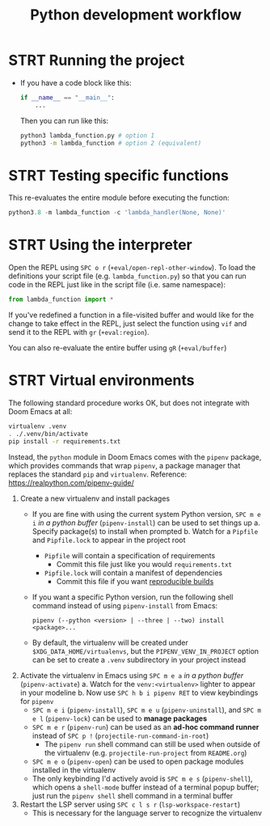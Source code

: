 #+TITLE: Python development workflow
* STRT Running the project
+ If you have a code block like this:
  #+begin_src python
  if __name__ == "__main__":
      ...
  #+end_src
  Then you can run like this:
  #+begin_src sh
  python3 lambda_function.py # option 1
  python3 -m lambda_function # option 2 (equivalent)
  #+end_src

* STRT Testing specific functions
This re-evaluates the entire module before executing the function:
#+begin_src python
python3.8 -m lambda_function -c 'lambda_handler(None, None)'
#+end_src

* STRT Using the interpreter
Open the REPL using =SPC o r= (~+eval/open-repl-other-window~). To load the
definitions your script file (e.g. =lambda_function.py=) so that you can run
code in the REPL just like in the script file (i.e. same namespace):

#+begin_src python
from lambda_function import *
#+end_src

If you've redefined a function in a file-visited buffer and would like for the
change to take effect in the REPL, just select the function using =vif= and send
it to the REPL with =gr= (~+eval:region~).

You can also re-evaluate the entire buffer using =gR= (~+eval/buffer~)

* STRT Virtual environments
The following standard procedure works OK, but does not integrate with Doom
Emacs at all:

#+begin_src sh :eval no
virtualenv .venv
. ./.venv/bin/activate
pip install -r requirements.txt
#+end_src

Instead, the =python= module in Doom Emacs comes with the =pipenv= package,
which provides commands that wrap ~pipenv~, a package manager that replaces the
standard ~pip~ and ~virtualenv~. Reference: https://realpython.com/pipenv-guide/

1. Create a new virtualenv and install packages
   + If you are fine with using the current system Python version, =SPC m e i=
     /in a python buffer/ (~pipenv-install~) can be used to set things up
     a. Specify package(s) to install when prompted
     b. Watch for a =Pipfile= and =Pipfile.lock= to appear in the project root
        + =Pipfile= will contain a specification of requirements
          - Commit this file just like you would =requirements.txt=
        + =Pipfile.lock= will contain a manifest of dependencies
          - Commit this file if you want [[https://github.com/pypa/pipenv/issues/598][reproducible builds]]
   + If you want a specific Python version, run the following shell command
     instead of using ~pipenv-install~ from Emacs:
     : pipenv (--python <version> | --three | --two) install <package>...
   + By default, the virtualenv will be created under
     =$XDG_DATA_HOME/virtualenvs=, but the ~PIPENV_VENV_IN_PROJECT~ option can
     be set to create a =.venv= subdirectory in your project instead
2. Activate the virtualenv in Emacs using =SPC m e a= /in a python buffer/
   (~pipenv-activate~)
   a. Watch for the ~venv:<virtualenv>~ lighter to appear in your modeline
   b. Now use =SPC h b i pipenv RET= to view keybindings for =pipenv=
      + =SPC m e i= (~pipenv-install~), =SPC m e u= (~pipenv-uninstall~), and
        =SPC m e l= (~pipenv-lock~) can be used to *manage packages*
      + =SPC m e r= (~pipenv-run~) can be used as an *ad-hoc command runner*
        instead of =SPC p != (~projectile-run-command-in-root~)
        - The ~pipenv run~ shell command can still be used when outside of the
          virtualenv (e.g. ~projectile-run-project~ from =README.org=)
      + =SPC m e o= (~pipenv-open~) can be used to open package modules
        installed in the virtualenv
      + The only keybinding I'd actively avoid is =SPC m e s= (~pipenv-shell~),
        which opens a ~shell-mode~ buffer instead of a terminal popup buffer;
        just run the ~pipenv shell~ shell command in a terminal buffer
3. Restart the LSP server using =SPC c l s r= (~lsp-workspace-restart~)
   + This is necessary for the language server to recognize the virtualenv
